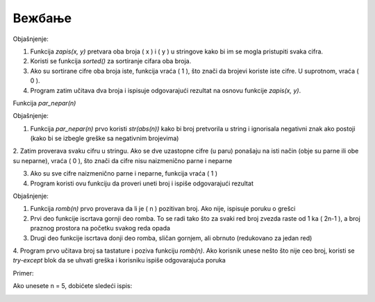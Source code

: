 Вежбање
==============


.. questionnote ::

   Napisati funkciju zapis(x, y) koja proverava da li se brojevi x i y zapisuju pomoću
   istih cifara. Funkcija treba da vrati jedinicu ako je uslov ispunjen, a nulu inače.
   Napisati program koji učitava dva cela broja i ispisuje da li je za njih pomenuti
   uslov ispunjen ili ne.
   
   

.. activecode:: vezbanje8_109
   :coach:

   def zapis(x, y):
       # Pretvaramo brojeve u string i sortiramo cifre
       if sorted(str(x)) == sorted(str(y)):
           return 1  # Ako su cifre iste, vraća 1
       return 0  # Inače vraća 0

   # Program koji učitava dva broja i proverava uslov
   x = int(input("Unesite prvi broj (x): "))
   y = int(input("Unesite drugi broj (y): "))
   rezultat = zapis(x, y)

   if rezultat == 1:
       print("Brojevi", x, "i", y, "se mogu zapisati pomoću istih cifara.")
   else:
       print("Brojevi", x, "i", y, "ne mogu da se zapisu pomoću istih cifara.")


Objašnjenje:

1. Funkcija `zapis(x, y)` pretvara oba broja \( x \) i \( y \) u stringove kako bi im se mogla pristupiti svaka cifra.

2. Koristi se funkcija `sorted()` za sortiranje cifara oba broja.

3. Ako su sortirane cifre oba broja iste, funkcija vraća \( 1 \), što znači da brojevi koriste iste cifre. U suprotnom, vraća \( 0 \).

4. Program zatim učitava dva broja i ispisuje odgovarajući rezultat na osnovu funkcije `zapis(x, y)`.   


.. questionnote ::

   Napisati funkciju par_nepar(n) koja ispituje da li su cifre datog celog broja
   naizmenično parne i neparne. Napisati program koji učitava ceo broj i ispisuje da li on ispunjava pomenuti uslov
   ili ne.
   

Funkcija `par_nepar(n)`

.. activecode:: vezbanje8_110
   :coach:

   def par_nepar(n):
       cifre = str(abs(n))  # Pretvaramo broj u string (koristimo abs da se rešimo negativnog signala)
    
       # Proveravamo svaku cifru u nizu
       for i in range(1, len(cifre)):
           # Ako je parni indeks (sudeći od 0), proveravamo da li su cifre naizmenično parne i neparne
           if (int(cifre[i-1]) % 2 == int(cifre[i]) % 2): 
               return 0  # Ako dve uzastopne cifre nisu naizmenično parne i neparne, vraćamo 0
       return 1  # Ako su sve cifre naizmenično parne i neparne, vraćamo 1

   # Program koji učitava broj i proverava uslov
   n = int(input("Unesite ceo broj: "))
   rezultat = par_nepar(n)

   if rezultat == 1:
       print("Cifre broja", n, "su naizmenično parne i neparne.")  
   else:
       print("Cifre broja", n, "nisu naizmenično parne i neparne.")


Objašnjenje:

1. Funkcija `par_nepar(n)` prvo koristi `str(abs(n))` kako bi broj pretvorila u string i ignorisala negativni znak ako postoji (kako bi se izbegle greške sa negativnim brojevima)

2. Zatim proverava svaku cifru u stringu. Ako se dve uzastopne cifre (u paru) ponašaju na isti način (obje su parne ili obe su neparne), vraća \( 0 \), što znači da cifre nisu 
naizmenično parne i neparne

3. Ako su sve cifre naizmenično parne i neparne, funkcija vraća \( 1 \)

4. Program koristi ovu funkciju da proveri uneti broj i ispiše odgovarajući rezultat

   
   
   
.. questionnote ::

 
   Napisati funkciju romb(n) koja iscrtava romb čija je stranica dužine n. Napisati program koji učitava pozitivan broj i iscrtava odgovarajuću sliku. U slučaju
   neispravnog unosa, ispisati odgovarajuću poruku o grešci.   
 

.. activecode:: vezbanje8_111
   :coach:

   def romb(n):
       if n <= 0:
           print("Greška: Broj mora biti pozitivan.")
           return
    
       # Gornji deo romba
       for i in range(n):
           # Ispis praznog prostora i zvezda
           print(" " * (n - i - 1) + "*" * (2 * i + 1))
    
       # Donji deo romba
       for i in range(n - 2, -1, -1):
           # Ispis praznog prostora i zvezda
           print(" " * (n - i - 1) + "*" * (2 * i + 1))

   # Program koji učitava broj i iscrtava romb
   try:
       n = int(input("Unesite pozitivni broj za stranicu romba: "))
       romb(n)
   except ValueError:
       print("Greška: Unesite celobrojnu vrednost.")


Objašnjenje:

1. Funkcija `romb(n)` prvo proverava da li je \( n \) pozitivan broj. Ako nije, ispisuje poruku o grešci

2. Prvi deo funkcije iscrtava gornji deo romba. To se radi tako što za svaki red broj zvezda raste od 1 ka \( 2n-1 \), a broj praznog prostora na početku svakog reda opada

3. Drugi deo funkcije iscrtava donji deo romba, sličan gornjem, ali obrnuto (redukovano za jedan red)

4. Program prvo učitava broj sa tastature i poziva funkciju `romb(n)`. Ako korisnik unese nešto što nije ceo broj, koristi se `try-except` 
blok da se uhvati greška i korisniku ispiše odgovarajuća poruka

Primer:

Ako unesete n = 5, dobićete sledeći ispis:


.. image:: ../../_images/zvezdice.png
   :width: 10%
   :align: center

 
   